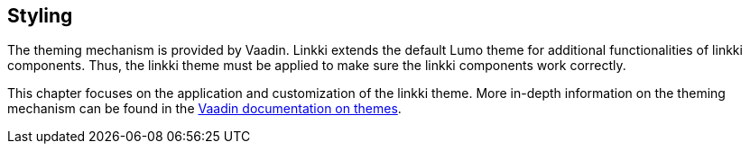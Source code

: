 :jbake-title: Styling
:jbake-type: chapter
:jbake-status: published
:jbake-order: 85

[[styling]]
== Styling

The theming mechanism is provided by Vaadin. Linkki extends the default Lumo theme for additional functionalities of linkki components. Thus, the linkki theme must be applied to make sure the linkki components work correctly.

This chapter focuses on the application and customization of the linkki theme. More in-depth information on the theming mechanism can be found in the https://vaadin.com/docs/latest/ds/customization/using-themes[Vaadin documentation on themes].